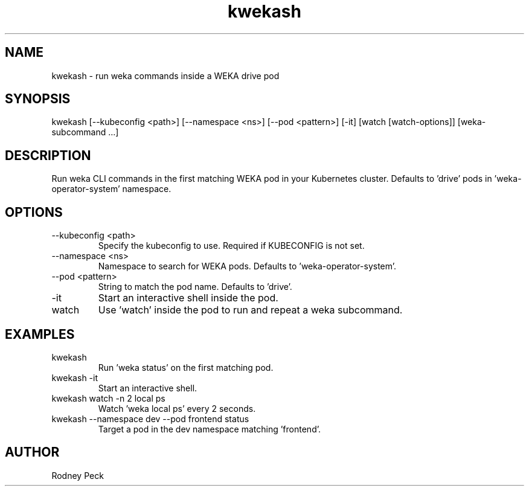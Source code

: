 .TH kwekash 1 "April 2025" "kwekash 1.4" "User Commands"
.SH NAME
kwekash \- run weka commands inside a WEKA drive pod

.SH SYNOPSIS
kwekash [--kubeconfig <path>] [--namespace <ns>] [--pod <pattern>] [-it] [watch [watch-options]] [weka-subcommand ...]

.SH DESCRIPTION
Run weka CLI commands in the first matching WEKA pod in your Kubernetes cluster.
Defaults to 'drive' pods in 'weka-operator-system' namespace.

.SH OPTIONS
.TP
--kubeconfig <path>
Specify the kubeconfig to use. Required if KUBECONFIG is not set.

.TP
--namespace <ns>
Namespace to search for WEKA pods. Defaults to 'weka-operator-system'.

.TP
--pod <pattern>
String to match the pod name. Defaults to 'drive'.

.TP
-it
Start an interactive shell inside the pod.

.TP
watch
Use 'watch' inside the pod to run and repeat a weka subcommand.

.SH EXAMPLES
.TP
kwekash
Run 'weka status' on the first matching pod.

.TP
kwekash -it
Start an interactive shell.

.TP
kwekash watch -n 2 local ps
Watch 'weka local ps' every 2 seconds.

.TP
kwekash --namespace dev --pod frontend status
Target a pod in the dev namespace matching 'frontend'.

.SH AUTHOR
Rodney Peck
